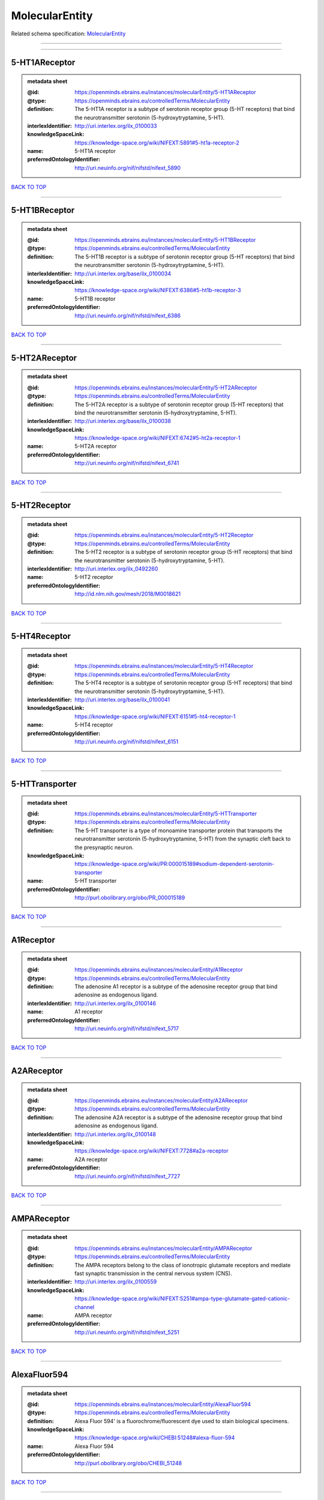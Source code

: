 ###############
MolecularEntity
###############

Related schema specification: `MolecularEntity <https://openminds-documentation.readthedocs.io/en/latest/schema_specifications/controlledTerms/molecularEntity.html>`_

------------

------------

5-HT1AReceptor
--------------

.. admonition:: metadata sheet

   :@id: https://openminds.ebrains.eu/instances/molecularEntity/5-HT1AReceptor
   :@type: https://openminds.ebrains.eu/controlledTerms/MolecularEntity
   :definition: The 5-HT1A receptor is a subtype of serotonin receptor group (5-HT receptors) that bind the neurotransmitter serotonin (5-hydroxytryptamine, 5-HT).
   :interlexIdentifier: http://uri.interlex.org/ilx_0100033
   :knowledgeSpaceLink: https://knowledge-space.org/wiki/NIFEXT:5891#5-ht1a-receptor-2
   :name: 5-HT1A receptor
   :preferredOntologyIdentifier: http://uri.neuinfo.org/nif/nifstd/nifext_5890

`BACK TO TOP <MolecularEntity_>`_

------------

5-HT1BReceptor
--------------

.. admonition:: metadata sheet

   :@id: https://openminds.ebrains.eu/instances/molecularEntity/5-HT1BReceptor
   :@type: https://openminds.ebrains.eu/controlledTerms/MolecularEntity
   :definition: The 5-HT1B receptor is a subtype of serotonin receptor group (5-HT receptors) that bind the neurotransmitter serotonin (5-hydroxytryptamine, 5-HT).
   :interlexIdentifier: http://uri.interlex.org/base/ilx_0100034
   :knowledgeSpaceLink: https://knowledge-space.org/wiki/NIFEXT:6386#5-ht1b-receptor-3
   :name: 5-HT1B receptor
   :preferredOntologyIdentifier: http://uri.neuinfo.org/nif/nifstd/nifext_6386

`BACK TO TOP <MolecularEntity_>`_

------------

5-HT2AReceptor
--------------

.. admonition:: metadata sheet

   :@id: https://openminds.ebrains.eu/instances/molecularEntity/5-HT2AReceptor
   :@type: https://openminds.ebrains.eu/controlledTerms/MolecularEntity
   :definition: The 5-HT2A receptor is a subtype of serotonin receptor group (5-HT receptors) that bind the neurotransmitter serotonin (5-hydroxytryptamine, 5-HT).
   :interlexIdentifier: http://uri.interlex.org/base/ilx_0100038
   :knowledgeSpaceLink: https://knowledge-space.org/wiki/NIFEXT:6742#5-ht2a-receptor-1
   :name: 5-HT2A receptor
   :preferredOntologyIdentifier: http://uri.neuinfo.org/nif/nifstd/nifext_6741

`BACK TO TOP <MolecularEntity_>`_

------------

5-HT2Receptor
-------------

.. admonition:: metadata sheet

   :@id: https://openminds.ebrains.eu/instances/molecularEntity/5-HT2Receptor
   :@type: https://openminds.ebrains.eu/controlledTerms/MolecularEntity
   :definition: The 5-HT2 receptor is a subtype of serotonin receptor group (5-HT receptors) that bind the neurotransmitter serotonin (5-hydroxytryptamine, 5-HT).
   :interlexIdentifier: http://uri.interlex.org/ilx_0492260
   :name: 5-HT2 receptor
   :preferredOntologyIdentifier: http://id.nlm.nih.gov/mesh/2018/M0018621

`BACK TO TOP <MolecularEntity_>`_

------------

5-HT4Receptor
-------------

.. admonition:: metadata sheet

   :@id: https://openminds.ebrains.eu/instances/molecularEntity/5-HT4Receptor
   :@type: https://openminds.ebrains.eu/controlledTerms/MolecularEntity
   :definition: The 5-HT4 receptor is a subtype of serotonin receptor group (5-HT receptors) that bind the neurotransmitter serotonin (5-hydroxytryptamine, 5-HT).
   :interlexIdentifier: http://uri.interlex.org/base/ilx_0100041
   :knowledgeSpaceLink: https://knowledge-space.org/wiki/NIFEXT:6151#5-ht4-receptor-1
   :name: 5-HT4 receptor
   :preferredOntologyIdentifier: http://uri.neuinfo.org/nif/nifstd/nifext_6151

`BACK TO TOP <MolecularEntity_>`_

------------

5-HTTransporter
---------------

.. admonition:: metadata sheet

   :@id: https://openminds.ebrains.eu/instances/molecularEntity/5-HTTransporter
   :@type: https://openminds.ebrains.eu/controlledTerms/MolecularEntity
   :definition: The 5-HT transporter is a type of monoamine transporter protein that transports the neurotransmitter serotonin (5-hydroxytryptamine, 5-HT) from the synaptic cleft back to the presynaptic neuron.
   :knowledgeSpaceLink: https://knowledge-space.org/wiki/PR:000015189#sodium-dependent-serotonin-transporter
   :name: 5-HT transporter
   :preferredOntologyIdentifier: http://purl.obolibrary.org/obo/PR_000015189

`BACK TO TOP <MolecularEntity_>`_

------------

A1Receptor
----------

.. admonition:: metadata sheet

   :@id: https://openminds.ebrains.eu/instances/molecularEntity/A1Receptor
   :@type: https://openminds.ebrains.eu/controlledTerms/MolecularEntity
   :definition: The adenosine A1 receptor is a subtype of the adenosine receptor group that bind adenosine as endogenous ligand.
   :interlexIdentifier: http://uri.interlex.org/ilx_0100146
   :name: A1 receptor
   :preferredOntologyIdentifier: http://uri.neuinfo.org/nif/nifstd/nifext_5717

`BACK TO TOP <MolecularEntity_>`_

------------

A2AReceptor
-----------

.. admonition:: metadata sheet

   :@id: https://openminds.ebrains.eu/instances/molecularEntity/A2AReceptor
   :@type: https://openminds.ebrains.eu/controlledTerms/MolecularEntity
   :definition: The adenosine A2A receptor is a subtype of the adenosine receptor group that bind adenosine as endogenous ligand.
   :interlexIdentifier: http://uri.interlex.org/ilx_0100148
   :knowledgeSpaceLink: https://knowledge-space.org/wiki/NIFEXT:7728#a2a-receptor
   :name: A2A receptor
   :preferredOntologyIdentifier: http://uri.neuinfo.org/nif/nifstd/nifext_7727

`BACK TO TOP <MolecularEntity_>`_

------------

AMPAReceptor
------------

.. admonition:: metadata sheet

   :@id: https://openminds.ebrains.eu/instances/molecularEntity/AMPAReceptor
   :@type: https://openminds.ebrains.eu/controlledTerms/MolecularEntity
   :definition: The AMPA receptors belong to the class of ionotropic glutamate receptors and mediate fast synaptic transmission in the central nervous system (CNS).
   :interlexIdentifier: http://uri.interlex.org/ilx_0100559
   :knowledgeSpaceLink: https://knowledge-space.org/wiki/NIFEXT:5251#ampa-type-glutamate-gated-cationic-channel
   :name: AMPA receptor
   :preferredOntologyIdentifier: http://uri.neuinfo.org/nif/nifstd/nifext_5251

`BACK TO TOP <MolecularEntity_>`_

------------

AlexaFluor594
-------------

.. admonition:: metadata sheet

   :@id: https://openminds.ebrains.eu/instances/molecularEntity/AlexaFluor594
   :@type: https://openminds.ebrains.eu/controlledTerms/MolecularEntity
   :definition: Alexa Fluor 594' is a fluorochrome/fluorescent dye used to stain biological specimens.
   :knowledgeSpaceLink: https://knowledge-space.org/wiki/CHEBI:51248#alexa-fluor-594
   :name: Alexa Fluor 594
   :preferredOntologyIdentifier: http://purl.obolibrary.org/obo/CHEBI_51248

`BACK TO TOP <MolecularEntity_>`_

------------

Beta-Amyloid40
--------------

.. admonition:: metadata sheet

   :@id: https://openminds.ebrains.eu/instances/molecularEntity/Beta-Amyloid40
   :@type: https://openminds.ebrains.eu/controlledTerms/MolecularEntity
   :definition: Amyloid beta peptide with carboxyterminal variant ending at residual Val40.
   :interlexIdentifier: http://uri.interlex.org/ilx_0101246
   :knowledgeSpaceLink: https://knowledge-space.org/wiki/NLXMOL:20090708#beta-amyloid-40
   :name: Beta-Amyloid 40
   :preferredOntologyIdentifier: http://uri.neuinfo.org/nif/nifstd/nlx_13181

`BACK TO TOP <MolecularEntity_>`_

------------

D1Receptor
----------

.. admonition:: metadata sheet

   :@id: https://openminds.ebrains.eu/instances/molecularEntity/D1Receptor
   :@type: https://openminds.ebrains.eu/controlledTerms/MolecularEntity
   :definition: The D1 receptor is a subtype of the dopamine receptor group that primarily binds the neurotransmitter dopamine as endogenous ligand. The D1 receptor is the most abundant kind of dopamine receptor in the central nervous system.
   :interlexIdentifier: http://uri.interlex.org/ilx_0102774
   :knowledgeSpaceLink: https://knowledge-space.org/wiki/NIFEXT:5845#d1-receptor-1
   :name: D1 receptor
   :preferredOntologyIdentifier: http://uri.neuinfo.org/nif/nifstd/nifext_5845

`BACK TO TOP <MolecularEntity_>`_

------------

D2Receptor
----------

.. admonition:: metadata sheet

   :@id: https://openminds.ebrains.eu/instances/molecularEntity/D2Receptor
   :@type: https://openminds.ebrains.eu/controlledTerms/MolecularEntity
   :definition: The D2 receptor is a subtype of the dopamine receptor group that primarily binds the neurotransmitter dopamine as endogenous ligand.
   :interlexIdentifier: http://uri.interlex.org/ilx_0102775
   :knowledgeSpaceLink: https://knowledge-space.org/wiki/NIFEXT:5833#d2-receptor-3
   :name: D2 receptor
   :preferredOntologyIdentifier: http://uri.neuinfo.org/nif/nifstd/nifext_5833

`BACK TO TOP <MolecularEntity_>`_

------------

DAB
---

.. admonition:: metadata sheet

   :@id: https://openminds.ebrains.eu/instances/molecularEntity/DAB
   :@type: https://openminds.ebrains.eu/controlledTerms/MolecularEntity
   :definition: DAB is a chemically and thermodynamically stable derivative of benzidine.
   :interlexIdentifier: http://uri.interlex.org/ilx_0482636
   :knowledgeSpaceLink: https://knowledge-space.org/wiki/CHEBI:90994#3-3-diaminobenzidine
   :name: DAB
   :preferredOntologyIdentifier: http://purl.obolibrary.org/obo/CHEBI_90994

`BACK TO TOP <MolecularEntity_>`_

------------

Fluoro-Emerald
--------------

.. admonition:: metadata sheet

   :@id: https://openminds.ebrains.eu/instances/molecularEntity/Fluoro-Emerald
   :@type: https://openminds.ebrains.eu/controlledTerms/MolecularEntity
   :definition: Fluoro-Emerald is a fluorescent dextran derivative (dextran, fluorescein, 10,000 MW) used for tracing studies in the nervous system.
   :name: Fluoro-Emerald

`BACK TO TOP <MolecularEntity_>`_

------------

Fluoro-Gold
-----------

.. admonition:: metadata sheet

   :@id: https://openminds.ebrains.eu/instances/molecularEntity/Fluoro-Gold
   :@type: https://openminds.ebrains.eu/controlledTerms/MolecularEntity
   :definition: Fluoro-Gold is a fluorescent dye that is used as a retrograde tracer in tract tracing studies.
   :interlexIdentifier: http://uri.interlex.org/ilx_0104323
   :knowledgeSpaceLink: https://knowledge-space.org/wiki/NLXMOL:1012018#fluorogold
   :name: Fluoro-Gold
   :preferredOntologyIdentifier: http://uri.neuinfo.org/nif/nifstd/nlx_30125

`BACK TO TOP <MolecularEntity_>`_

------------

Fluoro-Ruby
-----------

.. admonition:: metadata sheet

   :@id: https://openminds.ebrains.eu/instances/molecularEntity/Fluoro-Ruby
   :@type: https://openminds.ebrains.eu/controlledTerms/MolecularEntity
   :definition: Fluoro-Ruby is a fluorescent dextran derivative (dextran, tetramethylrhodamine, 10,000 MW) used for retrograde tracing studies in the nervous system.
   :interlexIdentifier: http://uri.interlex.org/ilx_0104322
   :knowledgeSpaceLink: https://knowledge-space.org/wiki/NLX:65982#fluoro-ruby
   :name: Fluoro-Ruby
   :preferredOntologyIdentifier: http://uri.neuinfo.org/nif/nifstd/nlx_65982

`BACK TO TOP <MolecularEntity_>`_

------------

BZ
--

.. admonition:: metadata sheet

   :@id: https://openminds.ebrains.eu/instances/molecularEntity/GABA-A/BZ
   :@type: https://openminds.ebrains.eu/controlledTerms/MolecularEntity
   :definition: The GABA-A/BZ is a distinct binding site for benzodiazepines that is situated at the interface between the α- and γ-subunits of α- and γ-subunit containing GABA-A receptors.
   :name: GABA-A/BZ

`BACK TO TOP <MolecularEntity_>`_

------------

GABA-AReceptor
--------------

.. admonition:: metadata sheet

   :@id: https://openminds.ebrains.eu/instances/molecularEntity/GABA-AReceptor
   :@type: https://openminds.ebrains.eu/controlledTerms/MolecularEntity
   :definition: The GABA-A receptor is an ionotropic subtype of the GABA receptor class that respond to the neurotransmitter gamma-aminobutyric acid (GABA) as endogenous ligand.
   :knowledgeSpaceLink: https://knowledge-space.org/wiki/GO:1902711#gaba-a-receptor-complex
   :name: GABA-A receptor

`BACK TO TOP <MolecularEntity_>`_

------------

GABA-BReceptor
--------------

.. admonition:: metadata sheet

   :@id: https://openminds.ebrains.eu/instances/molecularEntity/GABA-BReceptor
   :@type: https://openminds.ebrains.eu/controlledTerms/MolecularEntity
   :definition: The GABA-B receptor is a metabotropic subtype of the GABA receptor class that respond to the neurotransmitter gamma-aminobutyric acid (GABA) as endogenous ligand.
   :interlexIdentifier: http://uri.interlex.org/ilx_0104503
   :name: GABA-B receptor
   :preferredOntologyIdentifier: http://uri.neuinfo.org/nif/nifstd/nlx_mol_090801

`BACK TO TOP <MolecularEntity_>`_

------------

GABAReceptor
------------

.. admonition:: metadata sheet

   :@id: https://openminds.ebrains.eu/instances/molecularEntity/GABAReceptor
   :@type: https://openminds.ebrains.eu/controlledTerms/MolecularEntity
   :definition: The GABA receptors are a group of receptors that respond to the neurotransmitter gamma-aminobutyric acid (GABA) as endogenous ligand.
   :interlexIdentifier: http://uri.interlex.org/ilx_0104502
   :knowledgeSpaceLink: https://knowledge-space.org/wiki/GO:1902710#gaba-receptor-complex
   :name: GABA receptor
   :preferredOntologyIdentifier: http://uri.neuinfo.org/nif/nifstd/nlx_mol_1006001

`BACK TO TOP <MolecularEntity_>`_

------------

JNKMapKinaseScaffoldProtein2
----------------------------

.. admonition:: metadata sheet

   :@id: https://openminds.ebrains.eu/instances/molecularEntity/JNKMapKinaseScaffoldProtein2
   :@type: https://openminds.ebrains.eu/controlledTerms/MolecularEntity
   :definition: The JNK MAP kinase scaffold protein 2 is a protein that is a translation product of the human MAPK8IP2 gene or a 1:1 ortholog thereof.
   :knowledgeSpaceLink: https://knowledge-space.org/wiki/PR:000010161#c-jun-amino-terminal-kinase-interacting-protein-2
   :name: JNK MAP kinase scaffold protein 2
   :preferredOntologyIdentifier: http://purl.obolibrary.org/obo/PR_000010161

`BACK TO TOP <MolecularEntity_>`_

------------

M1Receptor
----------

.. admonition:: metadata sheet

   :@id: https://openminds.ebrains.eu/instances/molecularEntity/M1Receptor
   :@type: https://openminds.ebrains.eu/controlledTerms/MolecularEntity
   :definition: The M1 receptor belongs to the family of muscarinic receptors which are activated by acetylcholine as endegenous ligand. It mediates slow excitatory postsynaptic potential in the postganglionic nerve and is also expressed in exocrine glands and in the central nervous system.
   :interlexIdentifier: http://uri.interlex.org/ilx_0106429
   :knowledgeSpaceLink: https://knowledge-space.org/wiki/NIFEXT:7352#m1-receptor-1
   :name: M1 receptor
   :preferredOntologyIdentifier: http://purl.obolibrary.org/obo/PR_000001613

`BACK TO TOP <MolecularEntity_>`_

------------

M2Receptor
----------

.. admonition:: metadata sheet

   :@id: https://openminds.ebrains.eu/instances/molecularEntity/M2Receptor
   :@type: https://openminds.ebrains.eu/controlledTerms/MolecularEntity
   :definition: The M2 receptor belongs to the family of muscarinic receptors which are activated by acetylcholine as endegenous ligand. It is expressed in cardiac tissues and acts to slow the heart rate to normal after sympathetic nervous system stimulation.
   :interlexIdentifier: http://uri.interlex.org/ilx_0106430
   :knowledgeSpaceLink: https://knowledge-space.org/wiki/NIFEXT:7953#m2-receptor-2
   :name: M2 receptor
   :preferredOntologyIdentifier: http://purl.obolibrary.org/obo/PR_000001614

`BACK TO TOP <MolecularEntity_>`_

------------

M3Receptor
----------

.. admonition:: metadata sheet

   :@id: https://openminds.ebrains.eu/instances/molecularEntity/M3Receptor
   :@type: https://openminds.ebrains.eu/controlledTerms/MolecularEntity
   :definition: The M3 receptor belongs to the family of muscarinic receptors which are activated by acetylcholine as endegenous ligand. It is expressed in many glands, in lungs, and in the smooth muscles of blood vessels.
   :interlexIdentifier: http://uri.interlex.org/ilx_0106431
   :knowledgeSpaceLink: https://knowledge-space.org/wiki/NIFEXT:6135#m3-receptor
   :name: M3 receptor
   :preferredOntologyIdentifier: http://uri.neuinfo.org/nif/nifstd/nifext_6131

`BACK TO TOP <MolecularEntity_>`_

------------

NMDAReceptor
------------

.. admonition:: metadata sheet

   :@id: https://openminds.ebrains.eu/instances/molecularEntity/NMDAReceptor
   :@type: https://openminds.ebrains.eu/controlledTerms/MolecularEntity
   :definition: The NMDA receptors belong to the class of ionotropic glutamate receptors which can be activated with glutamate and glycine with a voltage-dependent current flow. The blockage of the activated channel through extracellular magnesium (Mg2+) and zinc (Zn2+) ions can only be removed when the neuron is sufficiently depolarized.
   :interlexIdentifier: http://uri.interlex.org/ilx_0107622
   :knowledgeSpaceLink: https://knowledge-space.org/wiki/NIFEXT:5250#nmda-type-glutamate-gated-cationic-channel
   :name: NMDA receptor
   :preferredOntologyIdentifier: http://uri.neuinfo.org/nif/nifstd/nifext_5250

`BACK TO TOP <MolecularEntity_>`_

------------

acetylcholine
-------------

.. admonition:: metadata sheet

   :@id: https://openminds.ebrains.eu/instances/molecularEntity/acetylcholine
   :@type: https://openminds.ebrains.eu/controlledTerms/MolecularEntity
   :definition: Acetylcholine in vertebrates is the major neurotransmitter at neuromuscular junctions, autonomic ganglia, parasympathetic effector junctions, a subset of sympathetic effector junctions, and at many sites in the central nervous system.
   :interlexIdentifier: http://uri.interlex.org/ilx_0100240
   :name: acetylcholine
   :preferredOntologyIdentifier: http://uri.neuinfo.org/nif/nifstd/sao185580330

`BACK TO TOP <MolecularEntity_>`_

------------

alpha-1Receptor
---------------

.. admonition:: metadata sheet

   :@id: https://openminds.ebrains.eu/instances/molecularEntity/alpha-1Receptor
   :@type: https://openminds.ebrains.eu/controlledTerms/MolecularEntity
   :definition: The alpha-1 receptor is a subclass of the adrenoceptor group that bind epinephrine or norepinephrine as endogenous ligands.
   :name: alpha-1 receptor

`BACK TO TOP <MolecularEntity_>`_

------------

alpha-2Receptor
---------------

.. admonition:: metadata sheet

   :@id: https://openminds.ebrains.eu/instances/molecularEntity/alpha-2Receptor
   :@type: https://openminds.ebrains.eu/controlledTerms/MolecularEntity
   :definition: The alpha-2 receptor is a subclass of the adrenoceptor group that bind epinephrine or norepinephrine as endogenous ligands.
   :name: alpha-2 receptor

`BACK TO TOP <MolecularEntity_>`_

------------

alpha-4Beta-2Receptor
---------------------

.. admonition:: metadata sheet

   :@id: https://openminds.ebrains.eu/instances/molecularEntity/alpha-4Beta-2Receptor
   :@type: https://openminds.ebrains.eu/controlledTerms/MolecularEntity
   :definition: The alpha-4 beta-2 receptor belongs to the family of nicotinic acetylcholine receptors that respond to the neurotransmitter acetylcholine as endogenous ligand. This subtype is located in the brain, where activation yields post- and presynaptic excitation.
   :interlexIdentifier: http://uri.interlex.org/ilx_0597802
   :name: alpha-4 beta-2 receptor
   :preferredOntologyIdentifier: http://id.nlm.nih.gov/mesh/2018/M0356600

`BACK TO TOP <MolecularEntity_>`_

------------

anterogradeTracer
-----------------

.. admonition:: metadata sheet

   :@id: https://openminds.ebrains.eu/instances/molecularEntity/anterogradeTracer
   :@type: https://openminds.ebrains.eu/controlledTerms/MolecularEntity
   :definition: An anterograde tracer is a molecule that is taken up by neurons (e.g., by viral transfection mechanisms, by other cell internalization mechanisms or passive diffusion) and transported towards the axon terminals. It is used for anterograde tract tracing studies in the nervous system.
   :knowledgeSpaceLink: https://knowledge-space.org/wiki/NLXMOL:1012002#anterograde-tracer
   :name: anterograde tracer
   :preferredOntologyIdentifier: http://purl.obolibrary.org/obo/NLXMOL_1012002

`BACK TO TOP <MolecularEntity_>`_

------------

biomarker
---------

.. admonition:: metadata sheet

   :@id: https://openminds.ebrains.eu/instances/molecularEntity/biomarker
   :@type: https://openminds.ebrains.eu/controlledTerms/MolecularEntity
   :definition: A substance used as an indicator of a biological state, most commonly disease.
   :interlexIdentifier: http://uri.interlex.org/ilx_0101294
   :name: biomarker
   :preferredOntologyIdentifier: http://uri.neuinfo.org/nif/nifstd/nlx_mol_20090517

`BACK TO TOP <MolecularEntity_>`_

------------

biotinylatedDextranAmine
------------------------

.. admonition:: metadata sheet

   :@id: https://openminds.ebrains.eu/instances/molecularEntity/biotinylatedDextranAmine
   :@type: https://openminds.ebrains.eu/controlledTerms/MolecularEntity
   :definition: A 'biotinylated dextran amine' is an organic compound which is used as an anterograde and retrograde neuroanatomical tracer.
   :interlexIdentifier: http://uri.interlex.org/ilx_0450726
   :name: biotinylated dextran amine
   :preferredOntologyIdentifier: http://id.nlm.nih.gov/mesh/2018/M0205506

`BACK TO TOP <MolecularEntity_>`_

------------

brainDerivedNeurotrophicFactor
------------------------------

.. admonition:: metadata sheet

   :@id: https://openminds.ebrains.eu/instances/molecularEntity/brainDerivedNeurotrophicFactor
   :@type: https://openminds.ebrains.eu/controlledTerms/MolecularEntity
   :definition: The 'brain-derived neurotrophic factor' is a protein that, in humans, is encoded by the BDNF gene. [adapted from [wikipedia](https://en.wikipedia.org/wiki/Brain-derived_neurotrophic_factor)]
   :interlexIdentifier: http://uri.interlex.org/base/ilx_0101140
   :knowledgeSpaceLink: https://knowledge-space.org/wiki/NLXMOL:20090401#bdnf
   :name: brain-derived neurotrophic factor

`BACK TO TOP <MolecularEntity_>`_

------------

c-FOS
-----

.. admonition:: metadata sheet

   :@id: https://openminds.ebrains.eu/instances/molecularEntity/c-FOS
   :@type: https://openminds.ebrains.eu/controlledTerms/MolecularEntity
   :definition: c-FOS is a proto-oncogene that is the human homolog of the retroviral oncogene v-fos.
   :knowledgeSpaceLink: https://knowledge-space.org/wiki/PR:000007597#proto-oncogene-c-fos
   :name: c-FOS
   :preferredOntologyIdentifier: https://ncimeta.nci.nih.gov/ncimbrowser/ConceptReport.jsp?dictionary=NCI%20Metathesaurus&code=C0314702

`BACK TO TOP <MolecularEntity_>`_

------------

calbindin
---------

.. admonition:: metadata sheet

   :@id: https://openminds.ebrains.eu/instances/molecularEntity/calbindin
   :@type: https://openminds.ebrains.eu/controlledTerms/MolecularEntity
   :definition: Calbindin is a calcium-binding protein.
   :interlexIdentifier: http://uri.interlex.org/ilx_0101551
   :knowledgeSpaceLink: https://knowledge-space.org/wiki/NLXMOL:1006006#calbindin-28k
   :name: calbindin
   :preferredOntologyIdentifier: http://uri.neuinfo.org/nif/nifstd/nlx_mol_1006006

`BACK TO TOP <MolecularEntity_>`_

------------

calciumCalmodulinProteinKinaseII
--------------------------------

.. admonition:: metadata sheet

   :@id: https://openminds.ebrains.eu/instances/molecularEntity/calciumCalmodulinProteinKinaseII
   :@type: https://openminds.ebrains.eu/controlledTerms/MolecularEntity
   :definition: The 'calcium calmodulin protein kinase II' is a protein with a core domain architecture consisting of a Protein kinase domain and a C-terminal Calcium/calmodulin dependent protein kinase II Association domain.
   :interlexIdentifier: http://uri.interlex.org/ilx_0101561
   :knowledgeSpaceLink: https://knowledge-space.org/wiki/PR:000003197#calcium-calmodulin-dependent-protein-kinase-ii-chain
   :name: calcium calmodulin protein kinase II
   :preferredOntologyIdentifier: http://purl.obolibrary.org/obo/PR_000003197

`BACK TO TOP <MolecularEntity_>`_

------------

calciumCalmodulinProteinKinaseIIAlphaChain
------------------------------------------

.. admonition:: metadata sheet

   :@id: https://openminds.ebrains.eu/instances/molecularEntity/calciumCalmodulinProteinKinaseIIAlphaChain
   :@type: https://openminds.ebrains.eu/controlledTerms/MolecularEntity
   :definition: The 'calcium calmodulin protein kinase II alpha chain' is a calcium/calmodulin-dependent protein kinase type II chain that is a translation product of the human CAMK2A gene or a 1:1 ortholog thereof.
   :knowledgeSpaceLink: https://knowledge-space.org/wiki/PR:000003199#calcium-calmodulin-dependent-protein-kinase-type-ii-alpha-chain
   :name: calcium calmodulin protein kinase II alpha chain
   :preferredOntologyIdentifier: http://purl.obolibrary.org/obo/PR_000003199

`BACK TO TOP <MolecularEntity_>`_

------------

calretinin
----------

.. admonition:: metadata sheet

   :@id: https://openminds.ebrains.eu/instances/molecularEntity/calretinin
   :@type: https://openminds.ebrains.eu/controlledTerms/MolecularEntity
   :definition: Calretinin is an intracellular calcium-binding protein belonging to the troponin C superfamily. Members of this protein family have six EF-hand domains which bind calcium.
   :interlexIdentifier: http://uri.interlex.org/ilx_0101602
   :knowledgeSpaceLink: https://knowledge-space.org/wiki/NIFEXT:5#calretinin
   :name: calretinin
   :preferredOntologyIdentifier: http://uri.neuinfo.org/nif/nifstd/nifext_5717

`BACK TO TOP <MolecularEntity_>`_

------------

cholecystokinin
---------------

.. admonition:: metadata sheet

   :@id: https://openminds.ebrains.eu/instances/molecularEntity/cholecystokinin
   :@type: https://openminds.ebrains.eu/controlledTerms/MolecularEntity
   :definition: Cholecystokinin is a peptide hormone of the gastrointestinal system responsible for stimulating the digestion of fat and protein.
   :interlexIdentifier: http://uri.interlex.org/ilx_0102124
   :name: cholecystokinin
   :preferredOntologyIdentifier: http://uri.neuinfo.org/nif/nifstd/nifext_5068

`BACK TO TOP <MolecularEntity_>`_

------------

cholineAcetyltransferase
------------------------

.. admonition:: metadata sheet

   :@id: https://openminds.ebrains.eu/instances/molecularEntity/cholineAcetyltransferase
   :@type: https://openminds.ebrains.eu/controlledTerms/MolecularEntity
   :definition: Choline acetyltransferase is a synthetic enzyme that catalyzes the formation of acetylcholine from acetyl-CoA and choline
   :interlexIdentifier: http://uri.interlex.org/base/ilx_0102129
   :name: choline acetyltransferase
   :preferredOntologyIdentifier: http://uri.neuinfo.org/nif/nifstd/sao722953401

`BACK TO TOP <MolecularEntity_>`_

------------

cyclicAdenosineMonophosphate
----------------------------

.. admonition:: metadata sheet

   :@id: https://openminds.ebrains.eu/instances/molecularEntity/cyclicAdenosineMonophosphate
   :@type: https://openminds.ebrains.eu/controlledTerms/MolecularEntity
   :definition: Cyclic adenosine monophosphate is a second messenger important in many biological processes.
   :interlexIdentifier: http://uri.interlex.org/ilx_0100318
   :knowledgeSpaceLink: https://knowledge-space.org/wiki/CHEBI:17489#3-5-cyclic-amp
   :name: cyclic adenosine monophosphate
   :preferredOntologyIdentifier: http://purl.obolibrary.org/obo/CHEBI_17489

`BACK TO TOP <MolecularEntity_>`_

------------

dopamine
--------

.. admonition:: metadata sheet

   :@id: https://openminds.ebrains.eu/instances/molecularEntity/dopamine
   :@type: https://openminds.ebrains.eu/controlledTerms/MolecularEntity
   :definition: Dopamine is one of the catecholamine neurotransmitters in the brain. It is derived from tyrosine and is the precursor to norepinephrine and epinephrine.
   :interlexIdentifier: http://uri.interlex.org/base/ilx_0103384
   :knowledgeSpaceLink: https://knowledge-space.org/wiki/CHEBI:18243#dopamine
   :name: dopamine
   :preferredOntologyIdentifier: http://purl.obolibrary.org/obo/CHEBI_18243

`BACK TO TOP <MolecularEntity_>`_

------------

dopamineTransporter
-------------------

.. admonition:: metadata sheet

   :@id: https://openminds.ebrains.eu/instances/molecularEntity/dopamineTransporter
   :@type: https://openminds.ebrains.eu/controlledTerms/MolecularEntity
   :definition: A 'dopamine transporter' is a membrane-spanning protein that pumps the neurotransmitter dopamine out of the synaptic cleft back into cytosol.
   :interlexIdentifier: http://uri.interlex.org/base/ilx_0103388
   :knowledgeSpaceLink: https://knowledge-space.org/wiki/NLXMOL:20090512#dopamine-transporter
   :name: dopamine transporter
   :preferredOntologyIdentifier: http://purl.obolibrary.org/obo/PR_000015188

`BACK TO TOP <MolecularEntity_>`_

------------

dynorphin
---------

.. admonition:: metadata sheet

   :@id: https://openminds.ebrains.eu/instances/molecularEntity/dynorphin
   :@type: https://openminds.ebrains.eu/controlledTerms/MolecularEntity
   :definition: Dynorphin belongs to a class of opioid peptides that arise from the precursor protein prodynorphin. Dynorphins bind to the kappa opioid receptor.
   :interlexIdentifier: http://uri.interlex.org/ilx_0103624
   :name: dynorphin
   :preferredOntologyIdentifier: http://uri.neuinfo.org/nif/nifstd/nifext_5097

`BACK TO TOP <MolecularEntity_>`_

------------

enkephalin
----------

.. admonition:: metadata sheet

   :@id: https://openminds.ebrains.eu/instances/molecularEntity/enkephalin
   :@type: https://openminds.ebrains.eu/controlledTerms/MolecularEntity
   :definition: Enkephalin is a pentapeptide involved in regulating nociception in the body.
   :interlexIdentifier: http://uri.interlex.org/base/ilx_0103826
   :name: enkephalin
   :preferredOntologyIdentifier: http://uri.neuinfo.org/nif/nifstd/nifext_5096

`BACK TO TOP <MolecularEntity_>`_

------------

epibatidine
-----------

.. admonition:: metadata sheet

   :@id: https://openminds.ebrains.eu/instances/molecularEntity/epibatidine
   :@type: https://openminds.ebrains.eu/controlledTerms/MolecularEntity
   :definition: Epibatidine is a chlorinated alkaloid that binds to nicotinic and muscarinic acetylcholine receptors with high affinity.
   :interlexIdentifier: http://uri.interlex.org/ilx_0103884
   :name: epibatidine
   :preferredOntologyIdentifier: http://uri.neuinfo.org/nif/nifstd/nlx_chem_20090204

`BACK TO TOP <MolecularEntity_>`_

------------

excitatoryAminoAcidTransporter
------------------------------

.. admonition:: metadata sheet

   :@id: https://openminds.ebrains.eu/instances/molecularEntity/excitatoryAminoAcidTransporter
   :@type: https://openminds.ebrains.eu/controlledTerms/MolecularEntity
   :definition: The excitatory amino acid transporters are a subclass of glutamate transporters that remove glutamate from the synaptic cleft and extrasynaptic sites via glutamate reuptake into glial cells and neurons.
   :name: excitatory amino acid transporter

`BACK TO TOP <MolecularEntity_>`_

------------

excitatoryAminoAcidTransporter1
-------------------------------

.. admonition:: metadata sheet

   :@id: https://openminds.ebrains.eu/instances/molecularEntity/excitatoryAminoAcidTransporter1
   :@type: https://openminds.ebrains.eu/controlledTerms/MolecularEntity
   :definition: The excitatory amino acid transporter 1 belongs to the EAAT family. It is predominantly expressed in the plasma membrane removing glutamate from the extracellular space, but was also localized in the inner mitochondrial membrane as part of the malate-aspartate shuttle.
   :interlexIdentifier: http://uri.interlex.org/base/ilx_0103639
   :knowledgeSpaceLink: https://knowledge-space.org/wiki/PR:000014974#excitatory-amino-acid-transporter-1
   :name: excitatory amino acid transporter 1
   :preferredOntologyIdentifier: http://purl.obolibrary.org/obo/PR_0000149744

`BACK TO TOP <MolecularEntity_>`_

------------

excitatoryAminoAcidTransporter2
-------------------------------

.. admonition:: metadata sheet

   :@id: https://openminds.ebrains.eu/instances/molecularEntity/excitatoryAminoAcidTransporter2
   :@type: https://openminds.ebrains.eu/controlledTerms/MolecularEntity
   :definition: The excitatory amino acid transporter 2 belongs to the EAAT family. It clears the excitatory neurotransmitter glutamate from the extracellular space at synapses in the central nervous system and is responsible for over 90% of glutamate reuptake within the brain.
   :interlexIdentifier: http://uri.interlex.org/base/ilx_0103640
   :knowledgeSpaceLink: https://knowledge-space.org/wiki/PR:000014973#excitatory-amino-acid-transporter-2
   :name: excitatory amino acid transporter 2
   :preferredOntologyIdentifier: http://purl.obolibrary.org/obo/PR_000014973

`BACK TO TOP <MolecularEntity_>`_

------------

excitatoryAminoAcidTransporter3
-------------------------------

.. admonition:: metadata sheet

   :@id: https://openminds.ebrains.eu/instances/molecularEntity/excitatoryAminoAcidTransporter3
   :@type: https://openminds.ebrains.eu/controlledTerms/MolecularEntity
   :definition: The excitatory amino acid transporter 3 belongs to the EAAT family transporting glutamate across plasma membranes in neurons. It can also transport aspartate and plays a role in the neuronal cysteine uptake.
   :interlexIdentifier: http://uri.interlex.org/base/ilx_0103641
   :knowledgeSpaceLink: https://knowledge-space.org/wiki/PR:000014972#excitatory-amino-acid-transporter-3
   :name: excitatory amino acid transporter 3
   :preferredOntologyIdentifier: http://purl.obolibrary.org/obo/PR_000014972

`BACK TO TOP <MolecularEntity_>`_

------------

excitatoryAminoAcidTransporter4
-------------------------------

.. admonition:: metadata sheet

   :@id: https://openminds.ebrains.eu/instances/molecularEntity/excitatoryAminoAcidTransporter4
   :@type: https://openminds.ebrains.eu/controlledTerms/MolecularEntity
   :definition: The excitatory amino acid transporter 4 belongs to the EAAT family. It is expressed predominantly in the cerebellum, has high affinity for the excitatory amino acids L-aspartate and L-glutamate.
   :interlexIdentifier: http://uri.interlex.org/base/ilx_0103642
   :knowledgeSpaceLink: https://knowledge-space.org/wiki/PR:000014977#excitatory-amino-acid-transporter-4
   :name: excitatory amino acid transporter 4
   :preferredOntologyIdentifier: http://purl.obolibrary.org/obo/PR_000014977

`BACK TO TOP <MolecularEntity_>`_

------------

excitatoryAminoAcidTransporter5
-------------------------------

.. admonition:: metadata sheet

   :@id: https://openminds.ebrains.eu/instances/molecularEntity/excitatoryAminoAcidTransporter5
   :@type: https://openminds.ebrains.eu/controlledTerms/MolecularEntity
   :definition: The excitatory amino acid transporter 5 belongs to the EAAT family. It is expressed predominantly in the retina, has high affinity for the excitatory amino acid L-glutamate.
   :knowledgeSpaceLink: https://knowledge-space.org/wiki/PR:000014978#excitatory-amino-acid-transporter-5
   :name: excitatory amino acid transporter 5
   :preferredOntologyIdentifier: http://purl.obolibrary.org/obo/PR_000014978

`BACK TO TOP <MolecularEntity_>`_

------------

flumazenil
----------

.. admonition:: metadata sheet

   :@id: https://openminds.ebrains.eu/instances/molecularEntity/flumazenil
   :@type: https://openminds.ebrains.eu/controlledTerms/MolecularEntity
   :definition: Flumazenil is a selective GABAA receptor antagonist that binds to the benzodiazepine recognition site on the GABAA/benzodiazepine receptor complex.
   :interlexIdentifier: http://uri.interlex.org/base/ilx_0104307
   :name: flumazenil
   :preferredOntologyIdentifier: http://purl.obolibrary.org/obo/CHEBI_5103

`BACK TO TOP <MolecularEntity_>`_

------------

fluorescentMicrospheres
-----------------------

.. admonition:: metadata sheet

   :@id: https://openminds.ebrains.eu/instances/molecularEntity/fluorescentMicrospheres
   :@type: https://openminds.ebrains.eu/controlledTerms/MolecularEntity
   :definition: Fluorescent microspheres are non-toxic, non-biologically reactive small polymers embedded with fluorescent dye which are used in medical imaging, as markers for fluorescent microscopy and as standards for flow cytometry fluorescent cell sorting.
   :name: fluorescent microspheres

`BACK TO TOP <MolecularEntity_>`_

------------

gabazine
--------

.. admonition:: metadata sheet

   :@id: https://openminds.ebrains.eu/instances/molecularEntity/gabazine
   :@type: https://openminds.ebrains.eu/controlledTerms/MolecularEntity
   :definition: Gabazine is a competitive and selective GABAA antagonist.
   :interlexIdentifier: http://uri.interlex.org/base/ilx_0572043
   :name: gabazine
   :preferredOntologyIdentifier: http://id.nlm.nih.gov/mesh/2018/M0142643

`BACK TO TOP <MolecularEntity_>`_

------------

galanin
-------

.. admonition:: metadata sheet

   :@id: https://openminds.ebrains.eu/instances/molecularEntity/galanin
   :@type: https://openminds.ebrains.eu/controlledTerms/MolecularEntity
   :definition: Galanin is a biologically active neuropeptide, encoded by the GAL gene, that is widely distributed in the central and peripheral nervous systems and the endocrine system.
   :interlexIdentifier: http://uri.interlex.org/base/ilx_0104529
   :knowledgeSpaceLink: https://knowledge-space.org/wiki/NIFEXT:5074#galanin
   :name: galanin
   :preferredOntologyIdentifier: http://uri.neuinfo.org/nif/nifstd/nifext_5074

`BACK TO TOP <MolecularEntity_>`_

------------

glutamate
---------

.. admonition:: metadata sheet

   :@id: https://openminds.ebrains.eu/instances/molecularEntity/glutamate
   :@type: https://openminds.ebrains.eu/controlledTerms/MolecularEntity
   :definition: Glutamate is the carboxylate anion of glutamic acid; and the major excitatory neurotransmitter in the central nervous system of vertebrates, the peripheral nervous system of invertebrates.
   :interlexIdentifier: http://uri.interlex.org/base/ilx_0104676
   :knowledgeSpaceLink: https://knowledge-space.org/wiki/SAO:1744435799#glutamate
   :name: glutamate
   :preferredOntologyIdentifier: http://uri.neuinfo.org/nif/nifstd/sao1744435799

`BACK TO TOP <MolecularEntity_>`_

------------

glutamateTransporter
--------------------

.. admonition:: metadata sheet

   :@id: https://openminds.ebrains.eu/instances/molecularEntity/glutamateTransporter
   :@type: https://openminds.ebrains.eu/controlledTerms/MolecularEntity
   :definition: The glutamate transporters are a class of transporter proteins that can move the neurotransmitter glutamate across membranes.
   :interlexIdentifier: http://uri.interlex.org/ilx_0104678
   :knowledgeSpaceLink: https://knowledge-space.org/wiki/SAO:1399894198#glutamate-transporter
   :name: glutamate transporter
   :preferredOntologyIdentifier: http://uri.neuinfo.org/nif/nifstd/sao1399894198

`BACK TO TOP <MolecularEntity_>`_

------------

glycineTransporter2
-------------------

.. admonition:: metadata sheet

   :@id: https://openminds.ebrains.eu/instances/molecularEntity/glycineTransporter2
   :@type: https://openminds.ebrains.eu/controlledTerms/MolecularEntity
   :definition: The glycine transporter 2 is a member of the Na+ and Cl−-coupled transporter family SLC6 that recaptures the inhibitory transmitter glycine in the spinal cord and brainstem.
   :knowledgeSpaceLink: https://knowledge-space.org/wiki/PR:000015190#sodium-and-chloride-dependent-glycine-transporter-2
   :name: glycine transporter 2
   :preferredOntologyIdentifier: http://purl.obolibrary.org/obo/PR_000015190

`BACK TO TOP <MolecularEntity_>`_

------------

growthFactor
------------

.. admonition:: metadata sheet

   :@id: https://openminds.ebrains.eu/instances/molecularEntity/growthFactor
   :@type: https://openminds.ebrains.eu/controlledTerms/MolecularEntity
   :definition: The 'growth factor' comprises signal molecules that are involved in the control of cell growth and differentiation.
   :interlexIdentifier: http://uri.interlex.org/ilx_0104801
   :name: growth factor
   :preferredOntologyIdentifier: http://uri.neuinfo.org/nif/nifstd/sao1671627152

`BACK TO TOP <MolecularEntity_>`_

------------

histamine
---------

.. admonition:: metadata sheet

   :@id: https://openminds.ebrains.eu/instances/molecularEntity/histamine
   :@type: https://openminds.ebrains.eu/controlledTerms/MolecularEntity
   :definition: Histamine is produced by basophils and mast cells (in connective tissues). It is involved in local immune responses and regulating physiological function in the gut and acts as a neurotransmitter (adapted from Wikipedia).
   :interlexIdentifier: http://uri.interlex.org/base/ilx_0105065
   :knowledgeSpaceLink: https://knowledge-space.org/wiki/NIFEXT:5016#histamine
   :name: histamine
   :preferredOntologyIdentifier: http://uri.neuinfo.org/nif/nifstd/nifext_5016

`BACK TO TOP <MolecularEntity_>`_

------------

insulinLikeGrowthFactor1
------------------------

.. admonition:: metadata sheet

   :@id: https://openminds.ebrains.eu/instances/molecularEntity/insulinLikeGrowthFactor1
   :@type: https://openminds.ebrains.eu/controlledTerms/MolecularEntity
   :definition: The term 'insulin-like growth factor' names a set of proteins with high sequence similarity to insulin that are part of a complex system that cells use to communicate with their physiologic environment. [adapted from [wikipedia](https://en.wikipedia.org/wiki/Insulin-like_growth_factor)]
   :interlexIdentifier: http://uri.interlex.org/base/ilx_0105523
   :knowledgeSpaceLink: https://knowledge-space.org/wiki/PR:000009182#insulin-like-growth-factor-i
   :name: insulin-like growth factor 1

`BACK TO TOP <MolecularEntity_>`_

------------

intrabody
---------

.. admonition:: metadata sheet

   :@id: https://openminds.ebrains.eu/instances/molecularEntity/intrabody
   :@type: https://openminds.ebrains.eu/controlledTerms/MolecularEntity
   :definition: An 'intrabody' is an antibody that works within the cell to bind an intracellular protein.
   :name: intrabody

`BACK TO TOP <MolecularEntity_>`_

------------

ionotropicGlutamateReceptor
---------------------------

.. admonition:: metadata sheet

   :@id: https://openminds.ebrains.eu/instances/molecularEntity/ionotropicGlutamateReceptor
   :@type: https://openminds.ebrains.eu/controlledTerms/MolecularEntity
   :definition: Ionotropic glutamate receptors are a class of ligand-gated ion channels that are activated by the neurotransmitter glutamate as endogenous ligand.
   :interlexIdentifier: http://uri.interlex.org/ilx_0105706
   :knowledgeSpaceLink: https://knowledge-space.org/wiki/NLXMOL:20090501#ionotropic-glutamate-receptor
   :name: ionotropic glutamate receptor
   :preferredOntologyIdentifier: http://uri.neuinfo.org/nif/nifstd/nlx_mol_20090501

`BACK TO TOP <MolecularEntity_>`_

------------

iperoxo
-------

.. admonition:: metadata sheet

   :@id: https://openminds.ebrains.eu/instances/molecularEntity/iperoxo
   :@type: https://openminds.ebrains.eu/controlledTerms/MolecularEntity
   :definition: Iperoxo is an organic chemical molecule that is used as a muscarinic M2 receptor agonist.
   :interlexIdentifier: http://uri.interlex.org/ilx_0630403
   :name: iperoxo
   :preferredOntologyIdentifier: http://id.nlm.nih.gov/mesh/2018/M000598130

`BACK TO TOP <MolecularEntity_>`_

------------

isoflurane
----------

.. admonition:: metadata sheet

   :@id: https://openminds.ebrains.eu/instances/molecularEntity/isoflurane
   :@type: https://openminds.ebrains.eu/controlledTerms/MolecularEntity
   :definition: Isoflurane is a stable, non-explosive inhalation anesthetic, relatively free from significant side effects.
   :interlexIdentifier: http://uri.interlex.org/ilx_0105740
   :knowledgeSpaceLink: https://knowledge-space.org/wiki/CHEBI:6015#isoflurane
   :name: isoflurane
   :preferredOntologyIdentifier: http://purl.obolibrary.org/obo/CHEBI_6015

`BACK TO TOP <MolecularEntity_>`_

------------

kainateReceptor
---------------

.. admonition:: metadata sheet

   :@id: https://openminds.ebrains.eu/instances/molecularEntity/kainateReceptor
   :@type: https://openminds.ebrains.eu/controlledTerms/MolecularEntity
   :definition: The kainate receptors belong to the class of ionotropic glutamate receptors that can be involved in excitatory neurotransmission (postsynaptic) as well as inhibitory neurotransmission (presynaptic).
   :interlexIdentifier: http://uri.interlex.org/ilx_0105822
   :knowledgeSpaceLink: https://knowledge-space.org/wiki/NIFEXT:5252#kainate-glutamate-gated-cationic-channel
   :name: kainate receptor
   :preferredOntologyIdentifier: http://uri.neuinfo.org/nif/nifstd/nifext_5252

`BACK TO TOP <MolecularEntity_>`_

------------

kallikrein-relatedPeptidase8
----------------------------

.. admonition:: metadata sheet

   :@id: https://openminds.ebrains.eu/instances/molecularEntity/kallikrein-relatedPeptidase8
   :@type: https://openminds.ebrains.eu/controlledTerms/MolecularEntity
   :definition: The kallikrein-related peptidase 8 is a protein that is a translation product of the mouse Klk1b8 gene or a 1:1 ortholog thereof.
   :knowledgeSpaceLink: https://knowledge-space.org/wiki/PR:000009614#kallikrein-1-related-peptidase-b8
   :name: kallikrein-related peptidase 8
   :preferredOntologyIdentifier: http://purl.obolibrary.org/obo/PR_000009614

`BACK TO TOP <MolecularEntity_>`_

------------

ketamine
--------

.. admonition:: metadata sheet

   :@id: https://openminds.ebrains.eu/instances/molecularEntity/ketamine
   :@type: https://openminds.ebrains.eu/controlledTerms/MolecularEntity
   :definition: Ketamine is a cyclohexanone derivative used for induction of anesthesia.
   :interlexIdentifier: http://uri.interlex.org/ilx_0105850
   :knowledgeSpaceLink: https://knowledge-space.org/wiki/NIFSTD:DB01221#ketamine
   :name: ketamine
   :preferredOntologyIdentifier: https://www.drugbank.ca/drugs/DB01221

`BACK TO TOP <MolecularEntity_>`_

------------

luciferYellow
-------------

.. admonition:: metadata sheet

   :@id: https://openminds.ebrains.eu/instances/molecularEntity/luciferYellow
   :@type: https://openminds.ebrains.eu/controlledTerms/MolecularEntity
   :definition: Lucifer yellow is a fluorescent dye used that it can be readily visualized in both living and fixed cells using a fluorescence microscope.
   :interlexIdentifier: http://uri.interlex.org/base/ilx_0439021
   :name: lucifer yellow
   :preferredOntologyIdentifier: http://id.nlm.nih.gov/mesh/2018/M0068243

`BACK TO TOP <MolecularEntity_>`_

------------

medetomidine
------------

.. admonition:: metadata sheet

   :@id: https://openminds.ebrains.eu/instances/molecularEntity/medetomidine
   :@type: https://openminds.ebrains.eu/controlledTerms/MolecularEntity
   :definition: Medetomidine is a synthetic drug used as both a surgical anesthetic and analgesic.
   :interlexIdentifier: http://uri.interlex.org/ilx_0488544
   :knowledgeSpaceLink: https://knowledge-space.org/wiki/CHEBI:48552#medetomidine
   :name: medetomidine
   :preferredOntologyIdentifier: http://purl.obolibrary.org/obo/CHEBI_48552

`BACK TO TOP <MolecularEntity_>`_

------------

metabotropicGlutamateReceptor
-----------------------------

.. admonition:: metadata sheet

   :@id: https://openminds.ebrains.eu/instances/molecularEntity/metabotropicGlutamateReceptor
   :@type: https://openminds.ebrains.eu/controlledTerms/MolecularEntity
   :definition: Metabotropic glutamate receptors are active through an indirect metabotropic process and respond to glutamate as endogenous ligand.
   :interlexIdentifier: http://uri.interlex.org/base/ilx_0106829
   :knowledgeSpaceLink: https://knowledge-space.org/wiki/NLXMOL:20090503#metabotropic-glutamate-receptor
   :name: metabotropic glutamate receptor
   :preferredOntologyIdentifier: http://uri.neuinfo.org/nif/nifstd/nlx_mol_20090503

`BACK TO TOP <MolecularEntity_>`_

------------

metabotropicGlutamateReceptor1
------------------------------

.. admonition:: metadata sheet

   :@id: https://openminds.ebrains.eu/instances/molecularEntity/metabotropicGlutamateReceptor1
   :@type: https://openminds.ebrains.eu/controlledTerms/MolecularEntity
   :definition: The metabotropic glutamate receptor 1 belongs to group I of the MGluR family.
   :interlexIdentifier: http://uri.interlex.org/ilx_0106891
   :name: metabotropic glutamate receptor 1
   :preferredOntologyIdentifier: http://uri.neuinfo.org/nif/nifstd/nlx_mol_20090504

`BACK TO TOP <MolecularEntity_>`_

------------

metabotropicGlutamateReceptor2
------------------------------

.. admonition:: metadata sheet

   :@id: https://openminds.ebrains.eu/instances/molecularEntity/metabotropicGlutamateReceptor2
   :@type: https://openminds.ebrains.eu/controlledTerms/MolecularEntity
   :definition: The metabotropic glutamate receptor 2 belongs to group II of the MGluR family. When activated by its endogenous ligand glutamate, it inhibits the emptying of vesicular contents at the presynaptic terminal of glutamatergic neurons.
   :interlexIdentifier: http://uri.interlex.org/base/ilx_0106892
   :knowledgeSpaceLink: https://knowledge-space.org/wiki/PR:000008264#metabotropic-glutamate-receptor-2
   :name: metabotropic glutamate receptor 2
   :preferredOntologyIdentifier: http://uri.neuinfo.org/nif/nifstd/nlx_mol_20090505

`BACK TO TOP <MolecularEntity_>`_

------------

metabotropicGlutamateReceptor3
------------------------------

.. admonition:: metadata sheet

   :@id: https://openminds.ebrains.eu/instances/molecularEntity/metabotropicGlutamateReceptor3
   :@type: https://openminds.ebrains.eu/controlledTerms/MolecularEntity
   :definition: The metabotropic glutamate receptor 3 belongs to group II of the MGluR family. When activated by its endogenous ligand glutamate, it inhibits the emptying of vesicular contents at the presynaptic terminal of glutamatergic neurons.
   :interlexIdentifier: http://uri.interlex.org/base/ilx_0106893
   :knowledgeSpaceLink: https://knowledge-space.org/wiki/PR:000008265#metabotropic-glutamate-receptor-3
   :name: metabotropic glutamate receptor 3
   :preferredOntologyIdentifier: http://uri.neuinfo.org/nif/nifstd/nlx_mol_20090506

`BACK TO TOP <MolecularEntity_>`_

------------

metabotropicGlutamateReceptor5
------------------------------

.. admonition:: metadata sheet

   :@id: https://openminds.ebrains.eu/instances/molecularEntity/metabotropicGlutamateReceptor5
   :@type: https://openminds.ebrains.eu/controlledTerms/MolecularEntity
   :definition: The metabotropic glutamate receptor 5 belongs to group I of the MGluR family.
   :interlexIdentifier: http://uri.interlex.org/ilx_0106895
   :name: metabotropic glutamate receptor 5
   :preferredOntologyIdentifier: http://uri.neuinfo.org/nif/nifstd/nlx_mol_20090508

`BACK TO TOP <MolecularEntity_>`_

------------

muscimol
--------

.. admonition:: metadata sheet

   :@id: https://openminds.ebrains.eu/instances/molecularEntity/muscimol
   :@type: https://openminds.ebrains.eu/controlledTerms/MolecularEntity
   :definition: Muscimol is a potent and selective orthosteric agonist for the GABAA receptors and displays sedative-hypnotic, depressant and hallucinogenic psychoactivity
   :interlexIdentifier: http://uri.interlex.org/base/ilx_0485557
   :name: muscimol
   :preferredOntologyIdentifier: http://id.nlm.nih.gov/mesh/2018/M0014231

`BACK TO TOP <MolecularEntity_>`_

------------

neurobiotin
-----------

.. admonition:: metadata sheet

   :@id: https://openminds.ebrains.eu/instances/molecularEntity/neurobiotin
   :@type: https://openminds.ebrains.eu/controlledTerms/MolecularEntity
   :definition: Neurobiotin is a biotin derivative with moleular weight 286 kDa that can be used as an anterograde and retrograde tracer in the nervous system.
   :interlexIdentifier: http://uri.interlex.org/ilx_0107453
   :knowledgeSpaceLink: https://knowledge-space.org/wiki/NLXMOL:1012015#neurobiotin
   :name: neurobiotin
   :preferredOntologyIdentifier: http://uri.neuinfo.org/nif/nifstd/nlx_157299

`BACK TO TOP <MolecularEntity_>`_

------------

neuroligin-3
------------

.. admonition:: metadata sheet

   :@id: https://openminds.ebrains.eu/instances/molecularEntity/neuroligin-3
   :@type: https://openminds.ebrains.eu/controlledTerms/MolecularEntity
   :definition: Neuroligin-3 is a protein that is a translation product of the NLGN3 gene or a 1:1 ortholog thereof.
   :interlexIdentifier: http://uri.interlex.org/ilx_0107485
   :knowledgeSpaceLink: https://knowledge-space.org/wiki/PR:000011256#neuroligin-3
   :name: neuroligin-3
   :preferredOntologyIdentifier: http://purl.obolibrary.org/obo/PR_000011256

`BACK TO TOP <MolecularEntity_>`_

------------

neuronalNuclearAntigen
----------------------

.. admonition:: metadata sheet

   :@id: https://openminds.ebrains.eu/instances/molecularEntity/neuronalNuclearAntigen
   :@type: https://openminds.ebrains.eu/controlledTerms/MolecularEntity
   :definition: Neuronal nuclear antigen is a 46/48KD DNA-binding, neuron-specific protein found in nuclei which is present in most vertebrate CNS and PNS neuronal cell types.
   :interlexIdentifier: http://uri.interlex.org/ilx_0107517
   :name: neuronal nuclear antigen
   :preferredOntologyIdentifier: http://uri.neuinfo.org/nif/nifstd/nlx_152221

`BACK TO TOP <MolecularEntity_>`_

------------

neurotrophicFactor
------------------

.. admonition:: metadata sheet

   :@id: https://openminds.ebrains.eu/instances/molecularEntity/neurotrophicFactor
   :@type: https://openminds.ebrains.eu/controlledTerms/MolecularEntity
   :definition: The 'neurotrophic factor' is a family of biomolecules that support growth, survival, and differentiation of both developing and mature neurons.
   :name: neurotrophic factor

`BACK TO TOP <MolecularEntity_>`_

------------

parvalbumin
-----------

.. admonition:: metadata sheet

   :@id: https://openminds.ebrains.eu/instances/molecularEntity/parvalbumin
   :@type: https://openminds.ebrains.eu/controlledTerms/MolecularEntity
   :definition: Parvalbumin is a calcium-binding albumin protein with low molecular weight (typically 9-11 kDa).
   :interlexIdentifier: http://uri.interlex.org/ilx_0108558
   :knowledgeSpaceLink: https://knowledge-space.org/wiki/NIFEXT:6#parvalbumin
   :name: parvalbumin
   :preferredOntologyIdentifier: http://uri.neuinfo.org/nif/nifstd/nifext_6

`BACK TO TOP <MolecularEntity_>`_

------------

vesicularGlutamateTransporter
-----------------------------

.. admonition:: metadata sheet

   :@id: https://openminds.ebrains.eu/instances/molecularEntity/vesicularGlutamateTransporter
   :@type: https://openminds.ebrains.eu/controlledTerms/MolecularEntity
   :definition: The vesicular glutamate transporters are a subclass of glutamate transporters that move glutamate from the cell cytoplasm into synaptic vesicles.
   :name: vesicular glutamate transporter

`BACK TO TOP <MolecularEntity_>`_

------------

vesicularGlutamateTransporter1
------------------------------

.. admonition:: metadata sheet

   :@id: https://openminds.ebrains.eu/instances/molecularEntity/vesicularGlutamateTransporter1
   :@type: https://openminds.ebrains.eu/controlledTerms/MolecularEntity
   :definition: The vesicular glutamate transporter 1 belongs to the VGLUT family. It is preferentially associated with the membranes of synaptic vesicles and functions in glutamate transport.
   :interlexIdentifier: http://uri.interlex.org/base/ilx_0112442
   :knowledgeSpaceLink: https://knowledge-space.org/wiki/NLXMOL:1006007#vesicular-glutamate-transporter-1
   :name: vesicular glutamate transporter 1
   :preferredOntologyIdentifier: http://purl.obolibrary.org/obo/PR_000014963

`BACK TO TOP <MolecularEntity_>`_

------------

vesicularGlutamateTransporter2
------------------------------

.. admonition:: metadata sheet

   :@id: https://openminds.ebrains.eu/instances/molecularEntity/vesicularGlutamateTransporter2
   :@type: https://openminds.ebrains.eu/controlledTerms/MolecularEntity
   :definition: The vesicular glutamate transporter 2 belongs to the VGLUT family. It mediates the uptake of glutamate into synaptic vesicles at presynaptic nerve terminals of excitatory neural cells.
   :interlexIdentifier: http://uri.interlex.org/base/ilx_0112443
   :knowledgeSpaceLink: https://knowledge-space.org/wiki/NLXMOL:1006009#vesicular-glutamate-transporter-2
   :name: vesicular glutamate transporter 2
   :preferredOntologyIdentifier: http://purl.obolibrary.org/obo/PR_000014962

`BACK TO TOP <MolecularEntity_>`_

------------

vesicularGlutamateTransporter3
------------------------------

.. admonition:: metadata sheet

   :@id: https://openminds.ebrains.eu/instances/molecularEntity/vesicularGlutamateTransporter3
   :@type: https://openminds.ebrains.eu/controlledTerms/MolecularEntity
   :definition: The vesicular glutamate transporter 3 belongs to the VGLUT family. It transports the neurotransmitter glutamate into synaptic vesicles before it is released into the synaptic cleft.
   :knowledgeSpaceLink: https://knowledge-space.org/wiki/PR:000014964#vesicular-glutamate-transporter-3
   :name: vesicular glutamate transporter 3
   :preferredOntologyIdentifier: http://purl.obolibrary.org/obo/PR_000014964

`BACK TO TOP <MolecularEntity_>`_

------------

